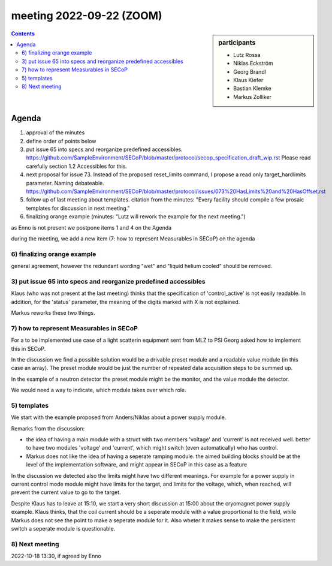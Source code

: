 meeting 2022-09-22 (ZOOM)
=========================

.. sidebar:: participants

     * Lutz Rossa
     * Niklas Eckström
     * Georg Brandl
     * Klaus Kiefer
     * Bastian Klemke
     * Markus Zolliker


.. contents:: Contents
    :local:
    :depth: 3


Agenda
------

1) approval of the minutes

2) define order of points below

3) put issue 65 into specs and reorganize predefined accessibles.
   https://github.com/SampleEnvironment/SECoP/blob/master/protocol/secop_specification_draft_wip.rst
   Please read carefully section 1.2 Accessibles for this.

4) next proposal for issue 73. Instead of the proposed reset_limits command,
   I propose a read only target_hardlimits parameter. Naming debateable.
   https://github.com/SampleEnvironment/SECoP/blob/master/protocol/issues/073%20HasLimits%20and%20HasOffset.rst

5) follow up of last meeting about templates. citation from the minutes:
   "Every facility should compile a few prosaic templates for discussion in next meeting."

6) finalizing orange example (minutes: "Lutz will rework the example for the next meeting.")

as Enno is not present we postpone items 1 and 4 on the Agenda

during the meeting, we add a new item (7: how to represent Measurables in SECoP) on the agenda


6) finalizing orange example
++++++++++++++++++++++++++++

general agreement, however the redundant wording "wet" and "liquid helium cooled" should be removed.


3) put issue 65 into specs and reorganize predefined accessibles
++++++++++++++++++++++++++++++++++++++++++++++++++++++++++++++++

Klaus (who was not present at the last meeting) thinks that the specification of
'control_active' is not easily readable.
In addition, for the 'status' parameter, the meaning of the digits marked with X is not
explained.

Markus reworks these two things.


7) how to represent Measurables in SECoP
++++++++++++++++++++++++++++++++++++++++

For a to be implemented use case of a light scatterin equipment sent from
MLZ to PSI Georg asked how to implement this in SECoP.

In the discussion we find a possible solution would be a drivable preset module and a
readable value module (in this case an array). The preset module would be just the number
of repeated data acquisition steps to be summed up.

In the example of a neutron detector the preset module might be the monitor, and the
value module the detector.

We would need a way to indicate, which module takes over which role.


5) templates
++++++++++++

We start with the example proposed from Anders/Niklas about a power supply module.

Remarks from the discussion:

- the idea of having a main module with a struct with two members 'voltage' and 'current'
  is not received well. better to have two modules 'voltage' and 'current', which might
  switch (even automatically) who has control.

- Markus does not like the idea of having a seperate ramping module. the aimed building blocks
  should be at the level of the implementation software, and might appear in SECoP in this
  case as a feature

In the discussion we detected also the limits might have two different meanings.
For example for a power supply in current control mode module might have limits
for the target, and limits for the voltage, which, when reached, will prevent
the current value to go to the target.

Despite Klaus has to leave at 15:10, we start a very short discussion at 15:00
about the cryomagnet power supply example. Klaus thinks, that the coil current
should be a seperate module with a value proportional to the field, while Markus
does not see the point to make a seperate module for it.
Also wheter it makes sense to make the persistent switch a seperate module is
questionable.



8) Next meeting
+++++++++++++++

2022-10-18 13:30, if agreed by Enno
